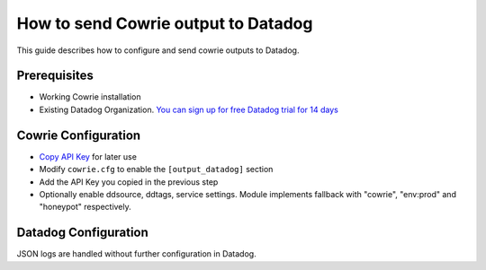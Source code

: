 How to send Cowrie output to Datadog
####################################

This guide describes how to configure and send cowrie outputs to Datadog.

Prerequisites
*************

* Working Cowrie installation
* Existing Datadog Organization. `You can sign up for free Datadog trial for 14 days <https://www.datadoghq.com/free-datadog-trial/>`_

Cowrie Configuration
********************

* `Copy API Key <https://app.datadoghq.com/organization-settings/api-keys>`_ for later use
* Modify ``cowrie.cfg`` to enable the ``[output_datadog]`` section
* Add the API Key you copied in the previous step
* Optionally enable ddsource, ddtags, service settings. Module implements fallback with "cowrie", "env:prod" and "honeypot" respectively.

Datadog Configuration
*********************

JSON logs are handled without further configuration in Datadog.